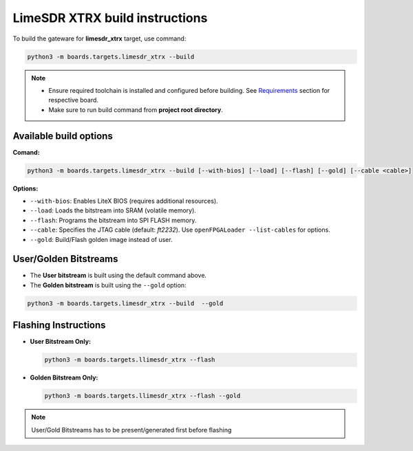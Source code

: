 LimeSDR XTRX build instructions 
~~~~~~~~~~~~~~~~~~~~~~~~~~~~~~~~~~


To build the gateware for **limesdr_xtrx** target, use command:

.. code:: bash

   python3 -m boards.targets.limesdr_xtrx --build
   
.. note::

   - Ensure required toolchain is installed and configured before building. See `Requirements <https://limesdrgw.myriadrf.org/docs/build_project#requirements>`_ section for respective board.  
   
   - Make sure to run build command from **project root directory**.
  
Available build options
-----------------------

**Comand:**

.. code:: bash

   python3 -m boards.targets.limesdr_xtrx --build [--with-bios] [--load] [--flash] [--gold] [--cable <cable>]

**Options:**

- ``--with-bios``: Enables LiteX BIOS (requires additional resources).
- ``--load``: Loads the bitstream into SRAM (volatile memory).
- ``--flash``: Programs the bitstream into SPI FLASH memory.
- ``--cable``: Specifies the JTAG cable (default: *ft2232*). Use ``openFPGALoader --list-cables`` for options.
- ``--gold``: Build/Flash golden image instead of user. 


User/Golden Bitstreams
----------------------

- The **User bitstream** is built using the default command above.
- The **Golden bitstream** is built using the ``--gold`` option:
.. code:: bash

   python3 -m boards.targets.limesdr_xtrx --build  --gold


Flashing Instructions
---------------------
- **User Bitstream Only:**

  .. code:: bash
     
     python3 -m boards.targets.llimesdr_xtrx --flash

- **Golden Bitstream Only:**

  .. code:: bash
     
     python3 -m boards.targets.llimesdr_xtrx --flash --gold
     
     
.. note::

	User/Gold Bitstreams has to be present/generated first before flashing
